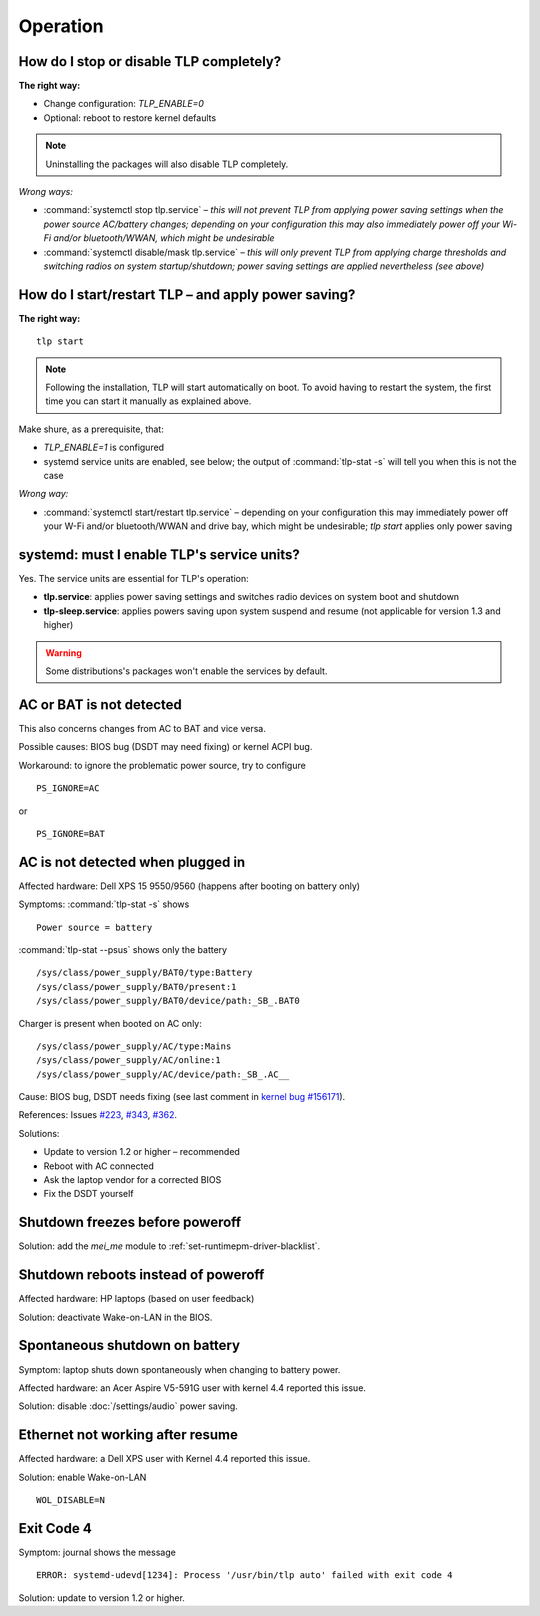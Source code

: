 Operation
================

.. _faq-disable-tlp:

How do I stop or disable TLP completely?
----------------------------------------
**The right way:**

* Change configuration: `TLP_ENABLE=0`
* Optional: reboot to restore kernel defaults

.. note::

    Uninstalling the packages will also disable TLP completely.

*Wrong ways:*

* :command:`systemctl stop tlp.service` – *this will not prevent TLP from applying
  power saving settings when the power source AC/battery changes; depending on
  your configuration this may also immediately power off your Wi-Fi and/or
  bluetooth/WWAN, which might be undesirable*
* :command:`systemctl disable/mask tlp.service` – *this will only prevent TLP
  from applying charge thresholds and switching radios on system startup/shutdown;
  power saving settings are applied nevertheless (see above)*

.. _faq-start-tlp:

How do I start/restart TLP – and apply power saving?
----------------------------------------------------
**The right way:** ::

    tlp start

.. note::

    Following the installation, TLP will start automatically on boot. To avoid
    having to restart the system, the first time you can start it manually
    as explained above.

Make shure, as a prerequisite, that:

* `TLP_ENABLE=1` is configured
* systemd service units are enabled, see below; the output of
  :command:`tlp-stat -s` will tell you  when this is not the case

*Wrong way:*

* :command:`systemctl start/restart tlp.service` – depending on your configuration
  this may immediately power off your W-Fi and/or bluetooth/WWAN and drive bay,
  which might be undesirable; `tlp start` applies only power saving

.. _faq-service-units:

systemd: must I enable TLP's service units?
-------------------------------------------
Yes. The service units are essential for TLP's operation:

* **tlp.service**: applies power saving settings and switches radio devices on
  system boot and shutdown
* **tlp-sleep.service**: applies powers saving upon system suspend and resume
  (not applicable for version 1.3 and higher)

.. warning::

    Some distributions's packages won't enable the services by default.

AC or BAT is not detected
-------------------------
This also concerns changes from AC to BAT and vice versa.

Possible causes: BIOS bug (DSDT may need fixing) or kernel ACPI bug.

Workaround: to ignore the problematic power source, try to configure ::

    PS_IGNORE=AC

or ::

    PS_IGNORE=BAT


.. _faq-ac-quirk:

AC is not detected when plugged in
----------------------------------
Affected hardware: Dell XPS 15 9550/9560 (happens after booting on battery only)

Symptoms: :command:`tlp-stat -s` shows ::

    Power source = battery

:command:`tlp-stat --psus` shows only the battery ::

    /sys/class/power_supply/BAT0/type:Battery
    /sys/class/power_supply/BAT0/present:1
    /sys/class/power_supply/BAT0/device/path:_SB_.BAT0

Charger is present when booted on AC only: ::

    /sys/class/power_supply/AC/type:Mains
    /sys/class/power_supply/AC/online:1
    /sys/class/power_supply/AC/device/path:_SB_.AC__

Cause: BIOS bug, DSDT needs fixing (see last comment in
`kernel bug #156171 <https://bugzilla.kernel.org/show_bug.cgi?id=156171>`_).

References: Issues `#223 <https://github.com/linrunner/TLP/issues/223>`_,
`#343 <https://github.com/linrunner/TLP/issues/343>`_,
`#362 <https://github.com/linrunner/TLP/issues/362>`_.

Solutions:

* Update to version 1.2 or higher – recommended
* Reboot with AC connected
* Ask the laptop vendor for a corrected BIOS
* Fix the DSDT yourself

Shutdown freezes before poweroff
--------------------------------
Solution: add the `mei_me` module to :ref:`set-runtimepm-driver-blacklist`.

Shutdown reboots instead of poweroff
------------------------------------
Affected hardware: HP laptops (based on user feedback)

Solution: deactivate Wake-on-LAN in the BIOS.

Spontaneous shutdown on battery
-------------------------------
Symptom: laptop shuts down spontaneously when changing to battery power.

Affected hardware: an Acer Aspire V5-591G user with kernel 4.4 reported this issue.

Solution: disable :doc:`/settings/audio` power saving.

Ethernet not working after resume
---------------------------------
Affected hardware: a Dell XPS user with Kernel 4.4 reported this issue.

Solution: enable Wake-on-LAN ::

    WOL_DISABLE=N

Exit Code 4
-----------
Symptom: journal shows the message ::

    ERROR: systemd-udevd[1234]: Process '/usr/bin/tlp auto' failed with exit code 4

Solution: update to version 1.2 or higher.


